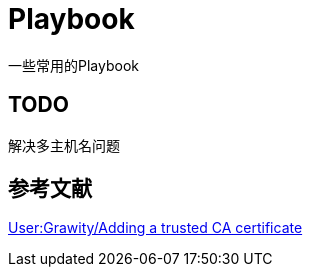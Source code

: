 = Playbook

一些常用的Playbook

== TODO

解决多主机名问题

== 参考文献

https://wiki.archlinux.org/index.php/User:Grawity/Adding_a_trusted_CA_certificate[User:Grawity/Adding a trusted CA certificate]
